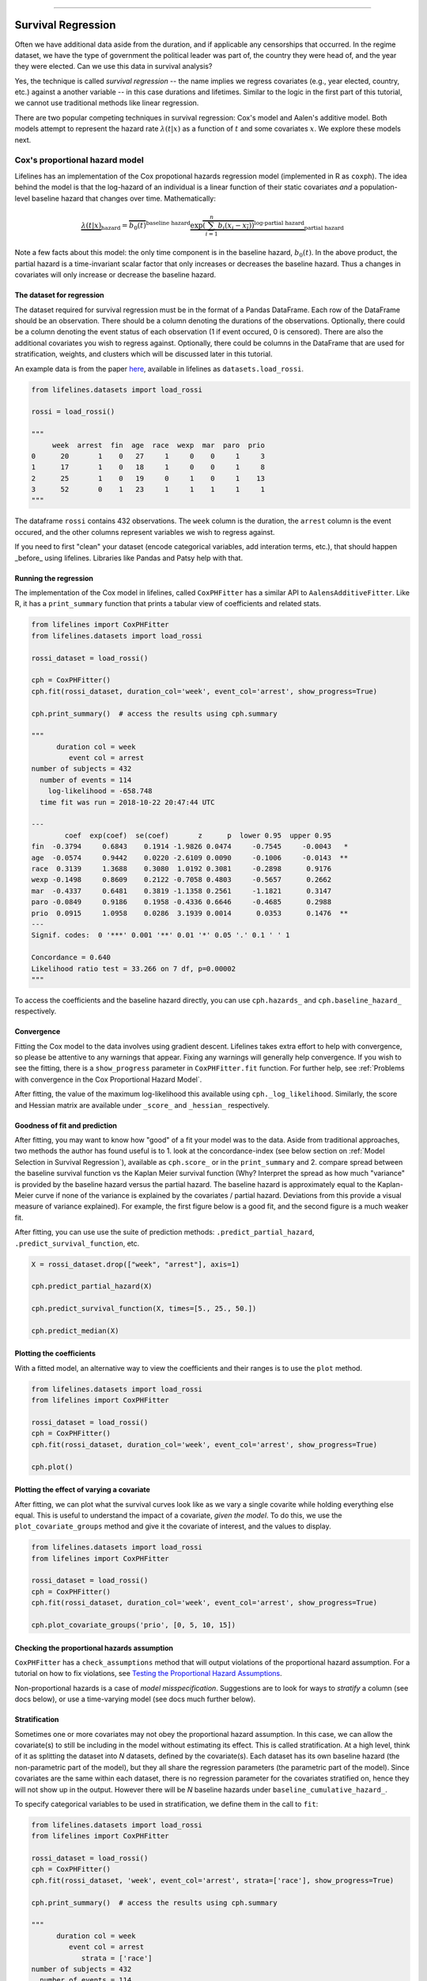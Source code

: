 .. image:: http://i.imgur.com/EOowdSD.png

-------------------------------------

Survival Regression
=====================================

Often we have additional data aside from the duration, and if
applicable any censorships that occurred. In the regime dataset, we have
the type of government the political leader was part of, the country
they were head of, and the year they were elected. Can we use this data
in survival analysis?

Yes, the technique is called *survival regression* -- the name implies
we regress covariates (e.g., year elected, country, etc.) against a
another variable -- in this case durations and lifetimes. Similar to the
logic in the first part of this tutorial, we cannot use traditional
methods like linear regression.

There are two popular competing techniques in survival regression: Cox's
model and Aalen's additive model. Both models attempt to represent the
hazard rate :math:`\lambda(t | x)` as a function of :math:`t` and some covariates :math:`x`. We explore these models next. 


Cox's proportional hazard model
~~~~~~~~~~~~~~~~~~~~~~~~~~~~~~~~~~~~~~

Lifelines has an implementation of the Cox propotional hazards regression model (implemented in
R as ``coxph``). The idea behind the model is that the log-hazard of an individual is a linear function of their static covariates *and* a population-level baseline hazard that changes over time. Mathematically:

.. math::  \underbrace{\lambda(t | x)}_{\text{hazard}} = \overbrace{b_0(t)}^{\text{baseline hazard}} \underbrace{\exp \overbrace{\left(\sum_{i=1}^n b_i (x_i - \overline{x_i})\right)}^{\text{log-partial hazard}}}_ {\text{partial hazard}}

Note a few facts about this model: the only time component is in the baseline hazard, :math:`b_0(t)`. In the above product, the partial hazard is a time-invariant scalar factor that only increases or decreases the baseline hazard. Thus a changes in covariates will only increase or decrease the baseline hazard.

The dataset for regression
###########################
The dataset required for survival regression must be in the format of a Pandas DataFrame. Each row of the DataFrame should be an observation. There should be a column denoting the durations of the observations. Optionally, there could be a column denoting the event status of each observation (1 if event occured, 0 is censored). There are also the additional covariates you wish to regress against. Optionally, there could be columns in the DataFrame that are used for stratification, weights, and clusters which will be discussed later in this tutorial. 

An example data is from the paper `here <http://socserv.socsci.mcmaster.ca/jfox/Books/Companion/appendix/Appendix-Cox-Regression.pdf>`_, available in lifelines as ``datasets.load_rossi``.

.. code:: python

    from lifelines.datasets import load_rossi

    rossi = load_rossi()

    """
         week  arrest  fin  age  race  wexp  mar  paro  prio
    0      20       1    0   27     1     0    0     1     3
    1      17       1    0   18     1     0    0     1     8
    2      25       1    0   19     0     1    0     1    13
    3      52       0    1   23     1     1    1     1     1
    """

The dataframe ``rossi`` contains 432 observations. The ``week`` column is the duration, the ``arrest`` column is the event occured, and the other columns represent variables we wish to regress against. 


If you need to first "clean" your dataset (encode categorical variables, add interation terms, etc.), that should happen _before_ using lifelines. Libraries like Pandas and Patsy help with that. 


Running the regression
########################


The implementation of the Cox model in lifelines, called ``CoxPHFitter`` has a similar API to ``AalensAdditiveFitter``. Like R, it has a ``print_summary`` function that prints a tabular view of coefficients and related stats.


.. code:: python

    from lifelines import CoxPHFitter
    from lifelines.datasets import load_rossi

    rossi_dataset = load_rossi()
    
    cph = CoxPHFitter()
    cph.fit(rossi_dataset, duration_col='week', event_col='arrest', show_progress=True)

    cph.print_summary()  # access the results using cph.summary

    """
          duration col = week
             event col = arrest
    number of subjects = 432
      number of events = 114
        log-likelihood = -658.748
      time fit was run = 2018-10-22 20:47:44 UTC

    ---
            coef  exp(coef)  se(coef)       z      p  lower 0.95  upper 0.95
    fin  -0.3794     0.6843    0.1914 -1.9826 0.0474     -0.7545     -0.0043   *
    age  -0.0574     0.9442    0.0220 -2.6109 0.0090     -0.1006     -0.0143  **
    race  0.3139     1.3688    0.3080  1.0192 0.3081     -0.2898      0.9176
    wexp -0.1498     0.8609    0.2122 -0.7058 0.4803     -0.5657      0.2662
    mar  -0.4337     0.6481    0.3819 -1.1358 0.2561     -1.1821      0.3147
    paro -0.0849     0.9186    0.1958 -0.4336 0.6646     -0.4685      0.2988
    prio  0.0915     1.0958    0.0286  3.1939 0.0014      0.0353      0.1476  **
    ---
    Signif. codes:  0 '***' 0.001 '**' 0.01 '*' 0.05 '.' 0.1 ' ' 1

    Concordance = 0.640
    Likelihood ratio test = 33.266 on 7 df, p=0.00002
    """

To access the coefficients and the baseline hazard directly, you can use ``cph.hazards_`` and ``cph.baseline_hazard_`` respectively.


Convergence
###########################################

Fitting the Cox model to the data involves using gradient descent. Lifelines takes extra effort to help with convergence, so please be attentive to any warnings that appear. Fixing any warnings will generally help convergence. If you wish to see the fitting, there is a ``show_progress`` parameter in ``CoxPHFitter.fit`` function. For further help, see :ref:`Problems with convergence in the Cox Proportional Hazard Model`.

After fitting, the value of the maximum log-likelihood this available using ``cph._log_likelihood``. Similarly, the score and Hessian matrix are available under ``_score_`` and ``_hessian_`` respectively.


Goodness of fit and prediction
###########################################

After fitting, you may want to know how "good" of a fit your model was to the data. Aside from traditional approaches, two methods the author has found useful is to 1. look at the concordance-index (see below section on :ref:`Model Selection in Survival Regression`), available as ``cph.score_`` or in the ``print_summary`` and 2. compare spread between the baseline survival function vs the Kaplan Meier survival function (Why? Interpret the spread as how much "variance" is provided by the baseline hazard versus the partial hazard. The baseline hazard is approximately equal to the Kaplan-Meier curve if none of the variance is explained by the covariates / partial hazard. Deviations from this provide a visual measure of variance explained). For example, the first figure below is a good fit, and the second figure is a much weaker fit.

.. image:: images/goodfit.png

.. image:: images/badfit.png


After fitting, you can use use the suite of prediction methods: ``.predict_partial_hazard``, ``.predict_survival_function``, etc.

.. code:: python

    X = rossi_dataset.drop(["week", "arrest"], axis=1)
    
    cph.predict_partial_hazard(X)

    cph.predict_survival_function(X, times=[5., 25., 50.])

    cph.predict_median(X)



Plotting the coefficients
###########################################

With a fitted model, an alternative way to view the coefficients and their ranges is to use the ``plot`` method.

.. code:: python

    from lifelines.datasets import load_rossi
    from lifelines import CoxPHFitter

    rossi_dataset = load_rossi()
    cph = CoxPHFitter()
    cph.fit(rossi_dataset, duration_col='week', event_col='arrest', show_progress=True)

    cph.plot()

.. image:: images/coxph_plot.png


Plotting the effect of varying a covariate
#############################################

After fitting, we can plot what the survival curves look like as we vary a single covarite while
holding everything else equal. This is useful to understand the impact of a covariate, *given the model*. To do this, we use the ``plot_covariate_groups`` method and give it the covariate of interest, and the values to display.

.. code:: python

    from lifelines.datasets import load_rossi
    from lifelines import CoxPHFitter

    rossi_dataset = load_rossi()
    cph = CoxPHFitter()
    cph.fit(rossi_dataset, duration_col='week', event_col='arrest', show_progress=True)

    cph.plot_covariate_groups('prio', [0, 5, 10, 15])

.. image:: images/coxph_plot_covarite_groups.png


Checking the proportional hazards assumption
#############################################

``CoxPHFitter`` has a ``check_assumptions`` method that will output violations of the proportional hazard assumption. For a tutorial on how to fix violations, see `Testing the Proportional Hazard Assumptions`_.


Non-proportional hazards is a case of *model misspecification*. Suggestions are to look for ways to *stratify* a column (see docs below), or use a time-varying model (see docs much further below).


Stratification
################

Sometimes one or more covariates may not obey the proportional hazard assumption. In this case, we can allow the covariate(s) to still be including in the model without estimating its effect. This is called stratification. At a high level, think of it as splitting the dataset into *N* datasets, defined by the covariate(s). Each dataset has its own baseline hazard (the non-parametric part of the model), but they all share the regression parameters (the parametric part of the model). Since covariates are the same within each dataset, there is no regression parameter for the covariates stratified on, hence they will not show up in the output. However there will be *N* baseline hazards under ``baseline_cumulative_hazard_``.

To specify categorical variables to be used in stratification, we define them in the call to ``fit``:

.. code:: python

    from lifelines.datasets import load_rossi
    from lifelines import CoxPHFitter

    rossi_dataset = load_rossi()
    cph = CoxPHFitter()
    cph.fit(rossi_dataset, 'week', event_col='arrest', strata=['race'], show_progress=True)

    cph.print_summary()  # access the results using cph.summary

    """
          duration col = week
             event col = arrest
                strata = ['race']
    number of subjects = 432
      number of events = 114
        log-likelihood = -620.564
      time fit was run = 2018-10-23 02:45:52 UTC

    ---
            coef  exp(coef)  se(coef)       z      p  lower 0.95  upper 0.95
    fin  -0.3788     0.6847    0.1913 -1.9799 0.0477     -0.7537     -0.0038   *
    age  -0.0576     0.9440    0.0220 -2.6198 0.0088     -0.1008     -0.0145  **
    wexp -0.1428     0.8670    0.2128 -0.6708 0.5023     -0.5598      0.2743
    mar  -0.4388     0.6448    0.3821 -1.1484 0.2508     -1.1878      0.3101
    paro -0.0858     0.9178    0.1958 -0.4380 0.6614     -0.4695      0.2980
    prio  0.0922     1.0966    0.0287  3.2102 0.0013      0.0359      0.1485  **
    ---
    Signif. codes:  0 '***' 0.001 '**' 0.01 '*' 0.05 '.' 0.1 ' ' 1

    Concordance = 0.638
    Likelihood ratio test = 109.634 on 6 df, p=0.00000
    """

    cph.baseline_cumulative_hazard_.shape
    # (49, 2)

Weights & Robust Errors
########################

Observations can come with weights, as well. These weights may be integer values representing some commonly occuring observation, or they may be float values representing some sampling weights (ex: inverse probability weights). In the ``CoxPHFitter.fit`` method, an kwarg is present for specifying which column in the dataframe should be used as weights, ex: ``CoxPHFitter(df, 'T', 'E', weights_col='weights')``.

When using sampling weights, it's correct to also change the standard error calculations. That is done by turning on the ``robust`` flag in ``fit``. Interally, ``CoxPHFitter`` will use the sandwhich estimator to compute the errors. 


.. code:: python

    from lifelines import CoxPHFitter

    df = pd.DataFrame({
        'T': [5, 3, 9, 8, 7, 4, 4, 3, 2, 5, 6, 7],
        'E': [1, 1, 1, 1, 1, 1, 0, 0, 1, 1, 1, 0],
        'weights': [1.1, 0.5, 2.0, 1.6, 1.2, 4.3, 1.4, 4.5, 3.0, 3.2, 0.4, 6.2],
        'month': [10, 3, 9, 8, 7, 4, 4, 3, 2, 5, 6, 7],
        'age': [4, 3, 9, 8, 7, 4, 4, 3, 2, 5, 6, 7],
    })

    cph = CoxPHFitter()
    cph.fit(df, 'T', 'E', weights_col='weights', robust=True)
    cph.print_summary()

See more examples in _`Adding weights to observations in a Cox model`. 

Clusters & Correlations
##########################

Another property your dataset may have is groups of related subjects. This could be caused by:

 - a single individual having multiple occurrences, and hence showing up in the dataset more than once. 
 - subjects that share some common property, like members of the same family or being matched on prospensity scores. 

We call these grouped subjects "clusters", and assume they are designated by some column in the dataframe (example below). The point estimates of the model don't change, but the standard errors will increase (in fact, internally this uses the sandwich estimator). An intuitive argument for this is that 100 observations on 100 individuals provide more information than 100 observations on 10 individuals (or clusters). 


.. code:: python

    from lifelines import CoxPHFitter

    df = pd.DataFrame({
        'T': [5, 3, 9, 8, 7, 4, 4, 3, 2, 5, 6, 7],
        'E': [1, 1, 1, 1, 1, 1, 0, 0, 1, 1, 1, 0],
        'month': [10, 3, 9, 8, 7, 4, 4, 3, 2, 5, 6, 7],
        'age': [4, 3, 9, 8, 7, 4, 4, 3, 2, 5, 6, 7],
        'id': [1, 1, 1, 1, 2, 3, 3, 4, 4, 5, 6, 7]
    })

    cph = CoxPHFitter()
    cph.fit(df, 'T', 'E', cluster_col='id')
    cph.print_summary()


For more examples, see _`Correlations between subjects in a Cox model`.

Residuals
##########################

After fitting a Cox model, we can look back and compute important model residuals. These residuals can tell us about non-linearities not captured, violations of proportional hazards, and help us answer other useful modelling questions. See `Assessing Cox model fit using residuals`_.

Aalen's Additive model
~~~~~~~~~~~~~~~~~~~~~~~~~~~~~~~~~~~~~~

.. warning:: This implementation is still experimental.

The estimator to fit unknown coefficients in Aalen's additive model is
located in ``estimators`` under ``AalenAdditiveFitter``. For this
exercise, we will use the regime dataset and include the categorical
variables ``un_continent_name`` (eg: Asia, North America,...), the
``regime`` type (e.g., monarchy, civilian,...) and the year the regime
started in, ``start_year``.

Aalen's additive model typically does not estimate the individual
:math:`b_i(t)` but instead estimates :math:`\int_0^t b_i(s) \; ds`
(similar to the estimate of the hazard rate using ``NelsonAalenFitter``
above). This is important to keep in mind when analyzing the output.

.. code:: python

    from lifelines import AalenAdditiveFitter
    from lifelines.datasets import load_dd

    data = load_dd()
    data.head()


.. raw:: html

    <div style="max-height:1000px;max-width:1500px;overflow:auto;">
    <table border="1" class="dataframe">
      <thead>
        <tr style="text-align: right;">
          <th style="padding:8px;">ctryname</th>
          <th style="padding:8px;">cowcode2</th>
          <th style="padding:8px;">politycode</th>
          <th style="padding:8px;">un_region_name</th>
          <th style="padding:8px;">un_continent_name</th>
          <th style="padding:8px;">ehead</th>
          <th style="padding:8px;">leaderspellreg</th>
          <th style="padding:8px;">democracy</th>
          <th style="padding:8px;">regime</th>
          <th style="padding:8px;">start_year</th>
          <th style="padding:8px;">duration</th>
          <th style="padding:8px;">observed</th>
        </tr>
      </thead>
      <tbody>
        <tr>
          <td style="padding: 8px;"> Afghanistan</td>
          <td style="padding: 8px;"> 700</td>
          <td style="padding: 8px;"> 700</td>
          <td style="padding: 8px;"> Southern Asia</td>
          <td style="padding: 8px;"> Asia</td>
          <td style="padding: 8px;">   Mohammad Zahir Shah</td>
          <td style="padding: 8px;"> Mohammad Zahir Shah.Afghanistan.1946.1952.Mona...</td>
          <td style="padding: 8px;"> Non-democracy</td>
          <td style="padding: 8px;">      Monarchy</td>
          <td style="padding: 8px;"> 1946</td>
          <td style="padding: 8px;">  7</td>
          <td style="padding: 8px;"> 1</td>
        </tr>
        <tr>
          <td style="padding: 8px;"> Afghanistan</td>
          <td style="padding: 8px;"> 700</td>
          <td style="padding: 8px;"> 700</td>
          <td style="padding: 8px;"> Southern Asia</td>
          <td style="padding: 8px;"> Asia</td>
          <td style="padding: 8px;"> Sardar Mohammad Daoud</td>
          <td style="padding: 8px;"> Sardar Mohammad Daoud.Afghanistan.1953.1962.Ci...</td>
          <td style="padding: 8px;"> Non-democracy</td>
          <td style="padding: 8px;"> Civilian Dict</td>
          <td style="padding: 8px;"> 1953</td>
          <td style="padding: 8px;"> 10</td>
          <td style="padding: 8px;"> 1</td>
        </tr>
        <tr>
          <td style="padding: 8px;"> Afghanistan</td>
          <td style="padding: 8px;"> 700</td>
          <td style="padding: 8px;"> 700</td>
          <td style="padding: 8px;"> Southern Asia</td>
          <td style="padding: 8px;"> Asia</td>
          <td style="padding: 8px;">   Mohammad Zahir Shah</td>
          <td style="padding: 8px;"> Mohammad Zahir Shah.Afghanistan.1963.1972.Mona...</td>
          <td style="padding: 8px;"> Non-democracy</td>
          <td style="padding: 8px;">      Monarchy</td>
          <td style="padding: 8px;"> 1963</td>
          <td style="padding: 8px;"> 10</td>
          <td style="padding: 8px;"> 1</td>
        </tr>
        <tr>
          <td style="padding: 8px;"> Afghanistan</td>
          <td style="padding: 8px;"> 700</td>
          <td style="padding: 8px;"> 700</td>
          <td style="padding: 8px;"> Southern Asia</td>
          <td style="padding: 8px;"> Asia</td>
          <td style="padding: 8px;"> Sardar Mohammad Daoud</td>
          <td style="padding: 8px;"> Sardar Mohammad Daoud.Afghanistan.1973.1977.Ci...</td>
          <td style="padding: 8px;"> Non-democracy</td>
          <td style="padding: 8px;"> Civilian Dict</td>
          <td style="padding: 8px;"> 1973</td>
          <td style="padding: 8px;">  5</td>
          <td style="padding: 8px;"> 0</td>
        </tr>
        <tr>
          <td style="padding: 8px;"> Afghanistan</td>
          <td style="padding: 8px;"> 700</td>
          <td style="padding: 8px;"> 700</td>
          <td style="padding: 8px;"> Southern Asia</td>
          <td style="padding: 8px;"> Asia</td>
          <td style="padding: 8px;">   Nur Mohammad Taraki</td>
          <td style="padding: 8px;"> Nur Mohammad Taraki.Afghanistan.1978.1978.Civi...</td>
          <td style="padding: 8px;"> Non-democracy</td>
          <td style="padding: 8px;"> Civilian Dict</td>
          <td style="padding: 8px;"> 1978</td>
          <td style="padding: 8px;">  1</td>
          <td style="padding: 8px;"> 0</td>
        </tr>
      </tbody>
    </table>
    <p>5 rows × 12 columns</p>
    </div>


I'm using the lovely library `patsy <https://github.com/pydata/patsy>`__ here to create a
covariance matrix from my original dataframe.

.. code:: python

    import patsy
    X = patsy.dmatrix('un_continent_name + regime + start_year', data, return_type='dataframe')
    X = X.rename(columns={'Intercept': 'baseline'})

.. code:: python

    X.columns.tolist()



.. parsed-literal::

  ['baseline',
   'un_continent_name[T.Americas]',
   'un_continent_name[T.Asia]',
   'un_continent_name[T.Europe]',
   'un_continent_name[T.Oceania]',
   'regime[T.Military Dict]',
   'regime[T.Mixed Dem]',
   'regime[T.Monarchy]',
   'regime[T.Parliamentary Dem]',
   'regime[T.Presidential Dem]',
   'start_year']


We have also included the ``coef_penalizer`` option. During the estimation, a
linear regression is computed at each step. Often the regression can be
unstable (due to high
`co-linearity <http://camdp.com/blogs/machine-learning-counter-examples-pt1>`__
or small sample sizes) -- adding a penalizer term controls the stability. I recommend always starting with a small penalizer term -- if the estimates still appear to be too unstable, try increasing it.

.. code:: python

    aaf = AalenAdditiveFitter(coef_penalizer=1.0)

An instance of ``AalenAdditiveFitter``
includes a ``fit`` method that performs the inference on the coefficients. This method accepts a pandas DataFrame: each row is an individual and columns are the covariates and
two individual columns: a *duration* column and a boolean *event occurred* column (where event occurred refers to the event of interest - expulsion from government in this case)


.. code:: python

    X['T'] = data['duration']
    X['E'] = data['observed']


.. code:: python

    aaf.fit(X, 'T', event_col='E')


After fitting, the instance exposes a ``cumulative_hazards_`` DataFrame
containing the estimates of :math:`\int_0^t b_i(s) \; ds`:

.. code:: python

    aaf.cumulative_hazards_.head()


.. raw:: html

    <div style="max-height:1000px;max-width:1500px;overflow:auto;">
    <table border="1" class="dataframe">
      <thead>
        <tr style="text-align: right;">
          <th style="padding:8px;">un_continent_name[Africa]</th>
          <th style="padding:8px;">un_continent_name[Americas]</th>
          <th style="padding:8px;">un_continent_name[Asia]</th>
          <th style="padding:8px;">un_continent_name[Europe]</th>
          <th style="padding:8px;">un_continent_name[Oceania]</th>
          <th style="padding:8px;">regime[T.Military Dict]</th>
          <th style="padding:8px;">regime[T.Mixed Dem]</th>
          <th style="padding:8px;">regime[T.Monarchy]</th>
          <th style="padding:8px;">regime[T.Parliamentary Dem]</th>
          <th style="padding:8px;">regime[T.Presidential Dem]</th>
          <th style="padding:8px;">start_year</th>
          <th style="padding:8px;">baseline</th>
        </tr>
      </thead>
      <tbody>
        <tr>
          <td style="padding: 8px;">-0.051595</td>
          <td style="padding: 8px;">-0.082406</td>
          <td style="padding: 8px;"> 0.010666</td>
          <td style="padding: 8px;"> 0.154493</td>
          <td style="padding: 8px;">-0.060438</td>
          <td style="padding: 8px;"> 0.075333</td>
          <td style="padding: 8px;"> 0.086274</td>
          <td style="padding: 8px;">-0.133938</td>
          <td style="padding: 8px;"> 0.048077</td>
          <td style="padding: 8px;"> 0.127171</td>
          <td style="padding: 8px;"> 0.000116</td>
          <td style="padding: 8px;">-0.029280</td>
        </tr>
        <tr>
          <td style="padding: 8px;">-0.014713</td>
          <td style="padding: 8px;">-0.039471</td>
          <td style="padding: 8px;"> 0.095668</td>
          <td style="padding: 8px;"> 0.194251</td>
          <td style="padding: 8px;">-0.092696</td>
          <td style="padding: 8px;"> 0.115033</td>
          <td style="padding: 8px;"> 0.358702</td>
          <td style="padding: 8px;">-0.226233</td>
          <td style="padding: 8px;"> 0.168783</td>
          <td style="padding: 8px;"> 0.121862</td>
          <td style="padding: 8px;"> 0.000053</td>
          <td style="padding: 8px;"> 0.143039</td>
        </tr>
        <tr>
          <td style="padding: 8px;"> 0.007389</td>
          <td style="padding: 8px;">-0.064758</td>
          <td style="padding: 8px;"> 0.115121</td>
          <td style="padding: 8px;"> 0.170549</td>
          <td style="padding: 8px;"> 0.069371</td>
          <td style="padding: 8px;"> 0.161490</td>
          <td style="padding: 8px;"> 0.677347</td>
          <td style="padding: 8px;">-0.271183</td>
          <td style="padding: 8px;"> 0.328483</td>
          <td style="padding: 8px;"> 0.146234</td>
          <td style="padding: 8px;"> 0.000004</td>
          <td style="padding: 8px;"> 0.297672</td>
        </tr>
        <tr>
          <td style="padding: 8px;">-0.058418</td>
          <td style="padding: 8px;"> 0.011399</td>
          <td style="padding: 8px;"> 0.091784</td>
          <td style="padding: 8px;"> 0.205824</td>
          <td style="padding: 8px;"> 0.125722</td>
          <td style="padding: 8px;"> 0.220028</td>
          <td style="padding: 8px;"> 0.932674</td>
          <td style="padding: 8px;">-0.294900</td>
          <td style="padding: 8px;"> 0.365604</td>
          <td style="padding: 8px;"> 0.422617</td>
          <td style="padding: 8px;"> 0.000002</td>
          <td style="padding: 8px;"> 0.376311</td>
        </tr>
        <tr>
          <td style="padding: 8px;">-0.099282</td>
          <td style="padding: 8px;"> 0.106641</td>
          <td style="padding: 8px;"> 0.112083</td>
          <td style="padding: 8px;"> 0.150708</td>
          <td style="padding: 8px;"> 0.091900</td>
          <td style="padding: 8px;"> 0.241575</td>
          <td style="padding: 8px;"> 1.123860</td>
          <td style="padding: 8px;">-0.391103</td>
          <td style="padding: 8px;"> 0.536185</td>
          <td style="padding: 8px;"> 0.743913</td>
          <td style="padding: 8px;"> 0.000057</td>
          <td style="padding: 8px;"> 0.362049</td>
        </tr>
      </tbody>
    </table>
    <p>5 rows × 12 columns</p>
    </div>



``AalenAdditiveFitter`` also has built in plotting:

.. code:: python

  aaf.plot(columns=['regime[T.Presidential Dem]', 'baseline', 'un_continent_name[T.Europe]'], iloc=slice(1,15))


.. image:: images/survival_regression_aaf.png


Regression is most interesting if we use it on data we have not yet
seen, i.e., prediction! We can use what we have learned to predict
individual hazard rates, survival functions, and median survival time.
The dataset we are using is available up until 2008, so let's use this data to
predict the duration of former Canadian
Prime Minister Stephen Harper.

.. code:: python

    ix = (data['ctryname'] == 'Canada') & (data['start_year'] == 2006)
    harper = X.loc[ix]
    print("Harper's unique data point:")
    print(harper)

.. parsed-literal::

    Harper's unique data point



.. parsed-literal::

    array([[    0.,     0.,     1.,     0.,     0.,     0.,     0.,     1.,
                0.,     0.,  2003.]])



.. code:: python

    ax = plt.subplot(2,1,1)
    aaf.predict_cumulative_hazard(harper).plot(ax=ax)

    ax = plt.subplot(2,1,2)
    aaf.predict_survival_function(harper).plot(ax=ax);


.. image:: images/survival_regression_harper.png

.. warning:: Because of the nature of the model, estimated survival functions of individuals can increase. This is an expected artifact of Aalen's additive model.



Cox's Time Varying Proportional Hazard model
~~~~~~~~~~~~~~~~~~~~~~~~~~~~~~~~~~~~~~~~~~~~~

.. warning:: This implementation is still experimental.

Often an individual will have a covariate change over time. An example of this is hospital patients who enter the study and, at some future time, may recieve a heart transplant. We would like to know the effect of the transplant, but we cannot condition on whether they recieved the transplant naively. Consider that if patients needed to wait at least 1 year before getting a transplant, then everyone who dies before that year is considered as a non-transplant patient, and hence this would overestimate the hazard of not recieving a transplant.

We can incorporate changes over time into our survival analysis by using a modification of the Cox model above. The general mathematical description is:

.. math::  \lambda(t | x) = \overbrace{b_0(t)}^{\text{baseline}}\underbrace{\exp \overbrace{\left(\sum_{i=1}^n \beta_i (x_i(t) - \overline{x_i}) \right)}^{\text{log-partial hazard}}}_ {\text{partial hazard}}

Note the time-varying :math:`x_i(t)` to denote that covariates can change over time. This model is implemented in lifelines as ``CoxTimeVaryingFitter``. The dataset schema required is different than previous models, so we will spend some time describing this.

Dataset creation for time-varying regression
#############################################

Lifelines requires that the dataset be in what is called the *long* format. This looks like one row per state change, including an ID, the left (exclusive) time point, and right (inclusive) time point. For example, the following dataset tracks three unique subjects.

.. raw:: html

    <div style="max-height:1000px;max-width:1500px;overflow:auto;">
      <table border="1" class="dataframe">
        <thead>
          <tr style="text-align: right;">
            <th style="padding:8px;">id</th>
            <th style="padding:8px;">start</th>
            <th style="padding:8px;">stop</th>
            <th style="padding:8px;">group</th>
            <th style="padding:8px;">z</th>
            <th style="padding:8px;">event</th>
          </tr>
        </thead>
        <tbody>
          <tr>
            <td style="padding: 8px;">1</td>
            <td style="padding: 8px;">0</td>
            <td style="padding: 8px;">8</td>
            <td style="padding: 8px;">1</td>
            <td style="padding: 8px;">0</td>
            <td style="padding: 8px;">False</td>
          </tr>
          <tr>
            <td style="padding: 8px;">2</td>
            <td style="padding: 8px;">0</td>
            <td style="padding: 8px;">5</td>
            <td style="padding: 8px;">0</td>
            <td style="padding: 8px;">0</td>
            <td style="padding: 8px;">False</td>
          </tr>
          <tr>
            <td style="padding: 8px;">2</td>
            <td style="padding: 8px;">5</td>
            <td style="padding: 8px;">8</td>
            <td style="padding: 8px;">0</td>
            <td style="padding: 8px;">1</td>
            <td style="padding: 8px;">True</td>
          </tr>
          <tr>
            <td style="padding: 8px;">3</td>
            <td style="padding: 8px;">0</td>
            <td style="padding: 8px;">3</td>
            <td style="padding: 8px;">1</td>
            <td style="padding: 8px;">0</td>
            <td style="padding: 8px;">False</td>
          </tr>
          <tr>
            <td style="padding: 8px;">3</td>
            <td style="padding: 8px;">3</td>
            <td style="padding: 8px;">12</td>
            <td style="padding: 8px;">1</td>
            <td style="padding: 8px;">1</td>
            <td style="padding: 8px;">True</td>
          </tr>
        </tbody>
      </table>
      <p>5 rows × 6 columns</p>
    </div>

In the above dataset, ``start`` and ``stop`` denote the boundaries, ``id`` is the unique identifier per subject, and ``event`` denotes if the subject died at the end of that period. For example, subject ID 2 had variable ``z=0`` up to and including the end of time period 5 (we can think that measurements happen at end of the time period), after which it was set to 1. Since ``event`` is 1 in that row, we conclude that the subject died at time 8,

This desired dataset can be built up from smaller datasets. To do this we can use some helper functions provided in lifelines. Typically, data will be in a format that looks like it comes out of a relational database. You may have a "base" table with ids, durations alive, and a censorsed flag, and possibly static covariates. Ex:

.. raw:: html

    <div style="max-height:1000px;max-width:1500px;overflow:auto;">
      <table border="1" class="dataframe">
        <thead>
          <tr style="text-align: right;">
            <th style="padding:8px;">id</th>
            <th style="padding:8px;">duration</th>
            <th style="padding:8px;">event</th>
            <th style="padding:8px;">var1</th>
          </tr>
        </thead>
        <tbody>
          <tr>
            <td style="padding: 8px;">1</td>
            <td style="padding: 8px;">10</td>
            <td style="padding: 8px;">True</td>
            <td style="padding: 8px;">0.1</td>
          </tr>
          <tr>
            <td style="padding: 8px;">2</td>
            <td style="padding: 8px;">12</td>
            <td style="padding: 8px;">False</td>
            <td style="padding: 8px;">0.5</td>
          </tr>
        </tbody>
      </table>
      <p>2 rows × 4 columns</p>
    </div>

We will perform a light transform to this dataset to modify it into the "long" format.

.. code:: python

      from lifelines.utils import to_long_format

      base_df = to_long_format(base_df, duration_col="duration")

The new dataset looks like:


.. raw:: html

    <div style="max-height:1000px;max-width:1500px;overflow:auto;">
      <table border="1" class="dataframe">
        <thead>
          <tr style="text-align: right;">
            <th style="padding:8px;">id</th>
            <th style="padding:8px;">start</th>
            <th style="padding:8px;">stop</th>
            <th style="padding:8px;">var1</th>
            <th style="padding:8px;">event</th>
          </tr>
        </thead>
        <tbody>
          <tr>
            <td style="padding: 8px;">1</td>
            <td style="padding: 8px;">0</td>
            <td style="padding: 8px;">10</td>
            <td style="padding: 8px;">0.1</td>
            <td style="padding: 8px;">True</td>
          </tr>
          <tr>
            <td style="padding: 8px;">2</td>
            <td style="padding: 8px;">0</td>
            <td style="padding: 8px;">12</td>
            <td style="padding: 8px;">0.5</td>
            <td style="padding: 8px;">False</td>
          </tr>
        </tbody>
      </table>
      <p>2 rows × 5 columns</p>
    </div>



You'll also have secondary dataset that references future measurements. This could come in two "types". The first is when you have a variable that changes over time (ex: administering varying medication over time, or taking a tempature over time). The second types is an event-based dataset: an event happens at some time in the future (ex: an organ transplant occurs, or an intervention). We will address this second type later. The first type of dataset may look something like:

Example:

.. raw:: html

    <div style="max-height:1000px;max-width:1500px;overflow:auto;">
      <table border="1" class="dataframe">
        <thead>
          <tr style="text-align: right;">
            <th style="padding:8px;">id</th>
            <th style="padding:8px;">time</th>
            <th style="padding:8px;">var2</th>
          </tr>
        </thead>
        <tbody>
          <tr>
            <td style="padding: 8px;">1</td>
            <td style="padding: 8px;">0</td>
            <td style="padding: 8px;">1.4</td>
          </tr>
          <tr>
            <td style="padding: 8px;">1</td>
            <td style="padding: 8px;">4</td>
            <td style="padding: 8px;">1.2</td>
          </tr>
          <tr>
            <td style="padding: 8px;">1</td>
            <td style="padding: 8px;">8</td>
            <td style="padding: 8px;">1.5</td>
          </tr>
          <tr>
            <td style="padding: 8px;">2</td>
            <td style="padding: 8px;">0</td>
            <td style="padding: 8px;">1.6</td>
          </tr>
        </tbody>
      </table>
      <p>4 rows × 3 columns</p>
    </div>

where ``time`` is the duration from the entry event. Here we see subject 1 had a change in their ``var2`` covariate at the end of time 4 and at the end of time 8. We can use ``add_covariate_to_timeline`` to fold the covariate dataset into the original dataset.


.. code:: python

      from lifelines.utils import add_covariate_to_timeline

      df = add_covariate_to_timeline(base_df, cv, duration_col="time", id_col="id", event_col="event")


.. raw:: html

    <div style="max-height:1000px;max-width:1500px;overflow:auto;">
      <table border="1" class="dataframe">
        <thead>
          <tr style="text-align: right;">
            <th style="padding: 8px;">id</th>
            <th style="padding: 8px;">start</th>
            <th style="padding: 8px;">stop</th>
            <th style="padding: 8px;">var1</th>
            <th style="padding: 8px;">var2</th>
            <th style="padding: 8px;">event</th>
          </tr>
        </thead>
        <tbody>
          <tr>
            <td style="padding: 8px;">1</td>
            <td style="padding: 8px;">0</td>
            <td style="padding: 8px;">4</td>
            <td style="padding: 8px;">0.1</td>
            <td style="padding: 8px;">1.4</td>
            <td style="padding: 8px;">False</td>
          </tr>
          <tr>
            <td style="padding: 8px;">1</td>
            <td style="padding: 8px;">4</td>
            <td style="padding: 8px;">8</td>
            <td style="padding: 8px;">0.1</td>
            <td style="padding: 8px;">1.2</td>
            <td style="padding: 8px;">False</td>
          </tr>
          <tr>
            <td style="padding: 8px;">1</td>
            <td style="padding: 8px;">8</td>
            <td style="padding: 8px;">10</td>
            <td style="padding: 8px;">0.1</td>
            <td style="padding: 8px;">1.5</td>
            <td style="padding: 8px;">True</td>
          </tr>
          <tr>
            <td style="padding: 8px;">2</td>
            <td style="padding: 8px;">0</td>
            <td style="padding: 8px;">12</td>
            <td style="padding: 8px;">0.5</td>
            <td style="padding: 8px;">1.6</td>
            <td style="padding: 8px;">False</td>
          </tr>
        </tbody>
      </table>
      <p>4 rows × 6 columns</p>
    </div>

From the above output, we can see that subject 1 changed state twice over the observation period, finally expiring at the end of time 10. Subject 2 was a censored case, and we lost track of them after time 12.

You may have multiple covariates you wish to add, so the above could be streamlined like so:

.. code:: python

      from lifelines.utils import add_covariate_to_timeline

      df = base_df.pipe(add_covariate_to_timeline, cv1, duration_col="time", id_col="id", event_col="event")\
                  .pipe(add_covariate_to_timeline, cv2, duration_col="time", id_col="id", event_col="event")\
                  .pipe(add_covariate_to_timeline, cv3, duration_col="time", id_col="id", event_col="event")


If your dataset is of the second type, that is, event-based, your dataset may look something like the following, where values in the matrix denote times since the subject's birth, and ``None`` or  ``NaN`` represent the event not happening (subjects can be excluded if the event never occurred as well) :

.. code-block:: python

    print(event_df)


        id    E1
    0   1     1.0
    1   2     NaN
    2   3     3.0
    ...

Initially, this can't be added to our baseline dataframe. However, using ``utils.covariates_from_event_matrix`` we can convert a dataframe like this into one that can be easily added.


.. code-block:: python

    from lifelines.utils import covariates_from_event_matrix

    cv = covariates_from_event_matrix(event_df, id_col="id")
    print(cv)


    event  id  duration  E1
    0       1       1.0   1
    1       3       3.0   1
    ...


    base_df = add_covariate_to_timeline(base_df, cv, duration_col="time", id_col="id", event_col="E")

For an example of pulling datasets like this from a SQL-store, and other helper functions, see :ref:`Example SQL queries and transformations to get time varying data`.

Cumulative sums
#############################################

One additional flag on ``add_covariate_to_timeline`` that is of interest is the ``cumulative_sum`` flag. By default it is False, but turning it to True will perform a cumulative sum on the covariate before joining. This is useful if the covariates describe an incremental change, instead of a state update. For example, we may have measurements of drugs administered to a patient, and we want the covariate to reflect how much we have administered since the start. Event columns do make sense to cumulative sum as well. In contrast, a covariate to measure the temperature of the patient is a state update, and should not be summed.  See :ref:`Example cumulative total using and time-varying covariates` to see an example of this.

Delaying time-varying covariates
#############################################

``add_covariate_to_timeline`` also has an option for delaying, or shifting, a covariate so it changes later than originally observed. One may ask, why should one delay a time-varying covariate? Here's an example. Consider investigating the impact of smoking on mortality and available to us are time-varying observations of how many cigarettes are consumed each month. Unbeknownst to us, when a subject reaches critical illness levels, they are admitted to the hospital and their cigarette consumption drops to zero. Some expire while in hospital. If we used this dataset naively, we would see that not smoking leads to sudden death, and conversely, smoking helps your health! This is a case of reverse causation: the upcoming death event actually influences the covariates.

To handle this, you can delay the observations by time periods:

.. code-block:: python

    from lifelines.utils import covariates_from_event_matrix


    base_df = add_covariate_to_timeline(base_df, cv, duration_col="time", id_col="id", event_col="E", delay=14)



Fitting the model
################################################

Once your dataset is in the correct orientation, we can use ``CoxTimeVaryingFitter`` to fit the model to your data. The method is similar to ``CoxPHFitter``, expect we need to tell the ``fit`` about the additional time columns.

Fitting the Cox model to the data involves using gradient descent. Lifelines takes extra effort to help with convergence, so please be attentive to any warnings that appear. Fixing any warnings will generally help convergence. For further help, see :ref:`Problems with convergence in the Cox Proportional Hazard Model`.


.. code:: python

    from lifelines import CoxTimeVaryingFitter

    ctv = CoxTimeVaryingFitter()
    ctv.fit(df, id_col="id", event_col="event", start_col="start", stop_col="stop", show_progress=True)
    ctv.print_summary()
    ctv.plot()


Short note on prediction
################################################

Unlike the other regression models, prediction in a time-varying setting is not trivial. To predict, we would need to know the covariates values beyond the observed times, but if we knew that, we would also know if the subject was still alive or not! However, it is still possible to compute the hazard values of subjects at known observations, the baseline cumulative hazard rate, and baseline survival function. So while ``CoxTimeVaryingFitter`` exposes prediction methods, there are logicial limitations to what these predictions mean.



Model Selection in Survival Regression
~~~~~~~~~~~~~~~~~~~~~~~~~~~~~~~~~~~~~~

Model selection based on residuals
################################################

The sections `Testing the Proportional Hazard Assumptions`_ and `Assessing Cox model fit using residuals`_ may be useful for modelling your data better.


Model selection based on predictive power
################################################

If censorship is present, it's not appropriate to use a loss function like mean-squared-error or
mean-absolute-loss. Instead, one measure is the concordance-index, also known as the c-index. This measure
evaluates the accuracy of the ordering of predicted time. It is infact a generalization
of AUC, another common loss function, and is interpreted similarly:

* 0.5 is the expected result from random predictions,
* 1.0 is perfect concordance and,
* 0.0 is perfect anti-concordance (multiply predictions with -1 to get 1.0)

A fitted model's concordance-index is present in the ``print_summary()``, but also available under the ``score_`` property. Generally, the measure is implemented in lifelines under ``lifelines.utils.concordance_index`` and accepts the actual times (along with any censorships) and the predicted times.

.. code:: python

    from lifelines import CoxPHFitter
    from lifelines.datasets import load_rossi

    rossi = load_rossi()

    cph = CoxPHFitter()
    cph.fit(rossi, duration_col="week", event_col="arrest")

    # method one
    cph.print_summary()

    # method two
    print(cph.score_)

    # method three
    from lifelines.utils import concordance_index
    print(concordance_index(rossi['week'], -cph.predict_partial_hazard(rossi).values, rossi['arrest']))


However, there are other, arguably better, methods to measure the fit of a model. Included in `print_summary` is the log-likelihood, which can be used in an `AIC calculation <https://en.wikipedia.org/wiki/Akaike_information_criterion>`_, and the `log-likelihood ratio statistic <https://en.wikipedia.org/wiki/Likelihood-ratio_test>`_. Generally, I personally loved this article by Frank Harrell, `"Statistically Efficient Ways to Quantify Added Predictive Value of New Measurements" <http://www.fharrell.com/post/addvalue/>`_.


Lifelines has an implementation of k-fold cross validation under ``lifelines.utils.k_fold_cross_validation``. This function accepts an instance of a regression fitter (either ``CoxPHFitter`` of ``AalenAdditiveFitter``), a dataset, plus `k` (the number of folds to perform, default 5). On each fold, it splits the data
into a training set and a testing set fits itself on the training set and evaluates itself on the testing set (using the concordance measure).

.. code:: python

        from lifelines import CoxPHFitter
        from lifelines.datasets import load_regression_dataset
        from lifelines.utils import k_fold_cross_validation

        regression_dataset = load_regression_dataset()
        cph = CoxPHFitter()
        scores = k_fold_cross_validation(cph, regression_dataset, 'T', event_col='E', k=3)
        print(scores)
        print(np.mean(scores))
        print(np.std(scores))

        #[ 0.5896  0.5358  0.5028]
        # 0.542
        # 0.035


.. _Assessing Cox model fit using residuals: jupyter_notebooks/Cox%20residuals.html
.. _Testing the Proportional Hazard Assumptions: jupyter_notebooks/Proportional%20hazard%20assumption.html

